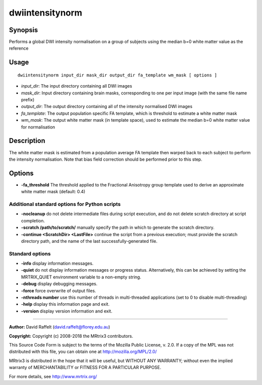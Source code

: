 .. _dwiintensitynorm:

dwiintensitynorm
================

Synopsis
--------

Performs a global DWI intensity normalisation on a group of subjects using the median b=0 white matter value as the reference

Usage
-----

::

    dwiintensitynorm input_dir mask_dir output_dir fa_template wm_mask [ options ]

-  *input_dir*: The input directory containing all DWI images
-  *mask_dir*: Input directory containing brain masks, corresponding to one per input image (with the same file name prefix)
-  *output_dir*: The output directory containing all of the intensity normalised DWI images
-  *fa_template*: The output population specific FA template, which is threshold to estimate a white matter mask
-  *wm_mask*: The output white matter mask (in template space), used to estimate the median b=0 white matter value for normalisation

Description
-----------

The white matter mask is estimated from a population average FA template then warped back to each subject to perform the intensity normalisation. Note that bias field correction should be performed prior to this step.

Options
-------

- **-fa_threshold** The threshold applied to the Fractional Anisotropy group template used to derive an approximate white matter mask (default: 0.4)

Additional standard options for Python scripts
^^^^^^^^^^^^^^^^^^^^^^^^^^^^^^^^^^^^^^^^^^^^^^

- **-nocleanup** do not delete intermediate files during script execution, and do not delete scratch directory at script completion.

- **-scratch /path/to/scratch/** manually specify the path in which to generate the scratch directory.

- **-continue <ScratchDir> <LastFile>** continue the script from a previous execution; must provide the scratch directory path, and the name of the last successfully-generated file.

Standard options
^^^^^^^^^^^^^^^^

- **-info** display information messages.

- **-quiet** do not display information messages or progress status. Alternatively, this can be achieved by setting the MRTRIX_QUIET environment variable to a non-empty string.

- **-debug** display debugging messages.

- **-force** force overwrite of output files.

- **-nthreads number** use this number of threads in multi-threaded applications (set to 0 to disable multi-threading)

- **-help** display this information page and exit.

- **-version** display version information and exit.

--------------



**Author:** David Raffelt (david.raffelt@florey.edu.au)

**Copyright:** Copyright (c) 2008-2018 the MRtrix3 contributors.

This Source Code Form is subject to the terms of the Mozilla Public
License, v. 2.0. If a copy of the MPL was not distributed with this
file, you can obtain one at http://mozilla.org/MPL/2.0/

MRtrix3 is distributed in the hope that it will be useful,
but WITHOUT ANY WARRANTY; without even the implied warranty
of MERCHANTABILITY or FITNESS FOR A PARTICULAR PURPOSE.

For more details, see http://www.mrtrix.org/

